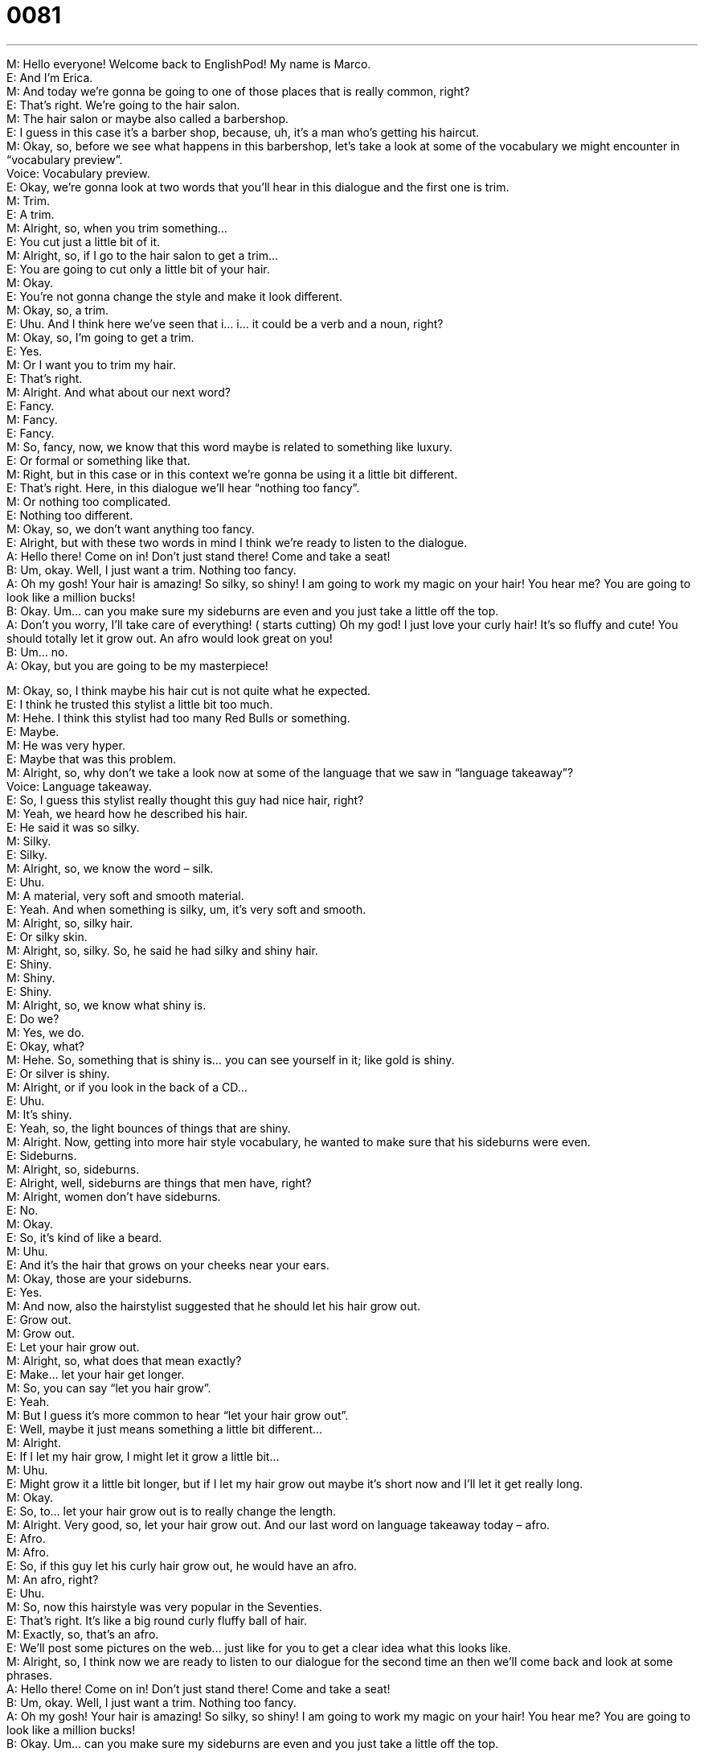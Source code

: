 = 0081
:toc: left
:toclevels: 3
:sectnums:
:stylesheet: ../../../../myAdocCss.css

'''


M: Hello everyone! Welcome back to EnglishPod! My name is Marco. +
E: And I’m Erica. +
M: And today we’re gonna be going to one of those places that is really common, right? +
E: That’s right. We’re going to the hair salon. +
M: The hair salon or maybe also called a barbershop. +
E: I guess in this case it’s a barber shop, because, uh, it’s a man who’s getting his haircut. +
M: Okay, so, before we see what happens in this barbershop, let’s take a look at some of 
the vocabulary we might encounter in “vocabulary preview”. +
Voice: Vocabulary preview. +
E: Okay, we’re gonna look at two words that you’ll hear in this dialogue and the first one is 
trim. +
M: Trim. +
E: A trim. +
M: Alright, so, when you trim something… +
E: You cut just a little bit of it. +
M: Alright, so, if I go to the hair salon to get a trim… +
E: You are going to cut only a little bit of your hair. +
M: Okay. +
E: You’re not gonna change the style and make it look different. +
M: Okay, so, a trim. +
E: Uhu. And I think here we’ve seen that i… i… it could be a verb and a noun, right? +
M: Okay, so, I’m going to get a trim. +
E: Yes. +
M: Or I want you to trim my hair. +
E: That’s right. +
M: Alright. And what about our next word? +
E: Fancy. +
M: Fancy. +
E: Fancy. +
M: So, fancy, now, we know that this word maybe is related to something like luxury. +
E: Or formal or something like that. +
M: Right, but in this case or in this context we’re gonna be using it a little bit different. +
E: That’s right. Here, in this dialogue we’ll hear “nothing too fancy”. +
M: Or nothing too complicated. +
E: Nothing too different. +
M: Okay, so, we don’t want anything too fancy. +
E: Alright, but with these two words in mind I think we’re ready to listen to the dialogue. +
A: Hello there! Come on in! Don’t just stand there! 
Come and take a seat! +
B: Um, okay. Well, I just want a trim. Nothing too 
fancy. +
A: Oh my gosh! Your hair is amazing! So silky, so 
shiny! I am going to work my magic on your hair!
You hear me? You are going to look like a million
bucks! +
B: Okay. Um... can you make sure my sideburns are 
even and you just take a little off the top. +
A: Don’t you worry, I’ll take care of everything! ( 
starts cutting) Oh my god! I just love your curly
hair! It’s so fluffy and cute! You should totally let it
grow out. An afro would look great on you! +
B: Um... no. +
A: Okay, but you are going to be my masterpiece! 
 
M: Okay, so, I think maybe his hair cut is not quite what he expected. +
E: I think he trusted this stylist a little bit too much. +
M: Hehe. I think this stylist had too many Red Bulls or something. +
E: Maybe. +
M: He was very hyper. +
E: Maybe that was this problem. +
M: Alright, so, why don’t we take a look now at some of the language that we saw in 
“language takeaway”? +
Voice: Language takeaway. +
E: So, I guess this stylist really thought this guy had nice hair, right? +
M: Yeah, we heard how he described his hair. +
E: He said it was so silky. +
M: Silky. +
E: Silky. +
M: Alright, so, we know the word – silk. +
E: Uhu. +
M: A material, very soft and smooth material. +
E: Yeah. And when something is silky, um, it’s very soft and smooth. +
M: Alright, so, silky hair. +
E: Or silky skin. +
M: Alright, so, silky. So, he said he had silky and shiny hair. +
E: Shiny. +
M: Shiny. +
E: Shiny. +
M: Alright, so, we know what shiny is. +
E: Do we? +
M: Yes, we do. +
E: Okay, what? +
M: Hehe. So, something that is shiny is… you can see yourself in it; like gold is shiny. +
E: Or silver is shiny. +
M: Alright, or if you look in the back of a CD… +
E: Uhu. +
M: It’s shiny. +
E: Yeah, so, the light bounces of things that are shiny. +
M: Alright. Now, getting into more hair style vocabulary, he wanted to make sure that his 
sideburns were even. +
E: Sideburns. +
M: Alright, so, sideburns. +
E: Alright, well, sideburns are things that men have, right? +
M: Alright, women don’t have sideburns. +
E: No. +
M: Okay. +
E: So, it’s kind of like a beard. +
M: Uhu. +
E: And it’s the hair that grows on your cheeks near your ears. +
M: Okay, those are your sideburns. +
E: Yes. +
M: And now, also the hairstylist suggested that he should let his hair grow out. +
E: Grow out. +
M: Grow out. +
E: Let your hair grow out. +
M: Alright, so, what does that mean exactly? +
E: Make… let your hair get longer. +
M: So, you can say “let you hair grow”. +
E: Yeah. +
M: But I guess it’s more common to hear “let your hair grow out”. +
E: Well, maybe it just means something a little bit different… +
M: Alright. +
E: If I let my hair grow, I might let it grow a little bit… +
M: Uhu. +
E: Might grow it a little bit longer, but if I let my hair grow out maybe it’s short now and I'll 
let it get really long. +
M: Okay. +
E: So, to… let your hair grow out is to really change the length. +
M: Alright. Very good, so, let your hair grow out. And our last word on language takeaway 
today – afro. +
E: Afro. +
M: Afro. +
E: So, if this guy let his curly hair grow out, he would have an afro. +
M: An afro, right? +
E: Uhu. +
M: So, now this hairstyle was very popular in the Seventies. +
E: That’s right. It’s like a big round curly fluffy ball of hair. +
M: Exactly, so, that’s an afro. +
E: We’ll post some pictures on the web… just like for you to get a clear idea what this looks 
like. +
M: Alright, so, I think now we are ready to listen to our dialogue for the second time an 
then we’ll come back and look at some phrases. +
A: Hello there! Come on in! Don’t just stand there! 
Come and take a seat! +
B: Um, okay. Well, I just want a trim. Nothing too 
fancy. +
A: Oh my gosh! Your hair is amazing! So silky, so 
shiny! I am going to work my magic on your hair!
You hear me? You are going to look like a million
bucks! +
B: Okay. Um... can you make sure my sideburns are 
even and you just take a little off the top. +
A: Don’t you worry, I’ll take care of everything! ( 
starts cutting) Oh my god! I just love your curly
hair! It’s so fluffy and cute! You should totally let it
grow out. An afro would look great on you! +
B: Um... no. +
A: Okay, but you are going to be my masterpiece! 
 
E: Okay, so, we have some phrases here, um, that you might hear in a hair salon or in a 
barbershop. So, why don’t we look at those now in “fluency builder”. +
Voice: Fluency builder. +
M: The hairstylist said don’t just stand there. +
E: Don’t just stand there. +
M: Alright, don’t just stand there. +
E: So, this is and interesting phrase, Marco, I mean it’s made up of really simple words, 
right? +
M: Right, but actually those words make it an order that’s a little bit different. +
E: So, why don’t we hear few examples to help us understand how to use this phrase? +
Voice: Example one. +
A: Don’t just stand there. Help me take these boxes into the house. +
Voice: Example two. +
B: The house is on fire! Don’t just stand there! Call the fire department! +
Voice: Example three. +
C: Don’t just stand there in the rain. Come inside. +
M: Okay, so, basically we can understand that if somebody tells you “don’t just stand 
there”, they are expecting you to do something. +
E: We might use this phrase, uh, when somebody is not doing what we think they should 
do. +
M: Okay. When action is required. +
E: Exactly. +
M: Okay. So, why don’t we move on to our next phrase now? +
E: Look like a million bucks. +
M: You look like a million bucks. +
E: So, when someone looks like a million bucks, they look… +
M: Really, really good. +
E: Yeah. +
M: So, that is a very common way of just saying you look very good. +
E: Uhu. +
M: Or something looks like a million bucks. +
E: So, it can be for a person or a thing, right? +
M: Exactly. +
E: Okay, and our final phrase. And this one is really common in… in barbershops - take a 
little off the top. +
M: Take a little off the top. +
E: Take a little off the top. +
M: So, that basically means cut a little bit on top. +
E: Exactly. +
M: And now, can I say “take a little off the sides”? +
E: Yeah, you can say that as well. +
M: Alright. So, take a little off the top; take a little off the sides. +
E: Okay, so, with all this great haircutting language, why don’t we listen to our dialogue one 
last time? +
A: Hello there! Come on in! Don’t just stand there! 
Come and take a seat! +
B: Um, okay. Well, I just want a trim. Nothing too 
fancy. +
A: Oh my gosh! Your hair is amazing! So silky, so 
shiny! I am going to work my magic on your hair!
You hear me? You are going to look like a million
bucks! +
B: Okay. Um... can you make sure my sideburns are 
even and you just take a little off the top. +
A: Don’t you worry, I’ll take care of everything! ( 
starts cutting) Oh my god! I just love your curly
hair! It’s so fluffy and cute! You should totally let it
grow out. An afro would look great on you! +
B: Um... no. +
A: Okay, but you are going to be my masterpiece! 
 
M: Alright, so, now talking about hairstyles and different, uh, types of hair, there’re some 
interesting ones and maybe aren’t so fashionable anymore, right? +
E: Yeah, um, actually English has a lot of really cool words to describe haircuts. +
M: So, let’s start with the couple of them. For example, a mullet. +
E: A mullet, so, this is when your hair is really short on top and really long in the back. +
M: Right, so, the sides and the top are really short, but in the back you have long hair. +
E: Yeah, um, in Canada we call that a shorty-shorty-longback. +
M: Shorty-shorty-longback. +
E: Yeah. We also call it hockey hair. +
M: Hockey hair. +
E: Or even all business up front / all party behind. +
M: Oh, Canadians are, uh, obviously very into this hairstyle. +
E: It’s unfortunately true. +
M: Hehe. Alright, we also have for example, a mohawk. +
E: Hm, popular amongst the punk rock kids. +
M: Exactly, so, you shave your head on the sides… +
E: Yeah. +
M: But you leave a little like stripe of… +
E: Ye… +
M: Long hair on top. +
E: Of sticking up long hair. +
M: Okay, and that’s a mohawk. +
E: Uhu. +
M: What about a flat-top? +
E: Oh, um, popular with law enforcement agents and serial killers. +
M: Hehe. So, basically it’s short hair on the sides… +
E: And short and flat hair on the top. +
M: Right, so your hair… +
E: Kind of like a box. +
M: Right, you have… it’s flat on top… +
E: Kind of like your haircut. +
M: Hehe. I do no have a flat-top for all of you out there, uh, but I did used to have a crew- 
cut. +
E: Oh, crew-cut. +
M: A crew-cut. +
E: Yeah. Like an army haircut. +
M: Right, so, very short on the sides… +
E: Uh. +
M: And a little bit long on top. +
E: Yeah, okay, um, and out last one, my actual personal least favorite haircut. +
M: Hehe. Dreadlocks. +
E: Dreadlocks. +
M: Alright, so… so dreadlocks are, uh… knots of hair, right? +
E: Yeah, um, it looks like you haven’t washed your hair in about seven years. +
M: Hehe. Right, those are dreadlocks. Very popular among like Rastafarians and… +
E: Sure, or like, um, young hippie kids. +
M: Hippies, right? +
E: Yeah. +
M: Very good. So… what about in your countries? What different hairstyles are popular 
there? I know that Japanese hairstyles are really cool. +
E: Yeah, that’s right, uh, Japanese haircuts can be pretty awesome. +
M: Right, so, tell us all about it, come to our website, post some pictures and also if you 
have any questions or doubts, let us know. +
E: Well, thanks for downloading this lesson, you guys, and until next time… Good bye! +
M: Bye! 
 
